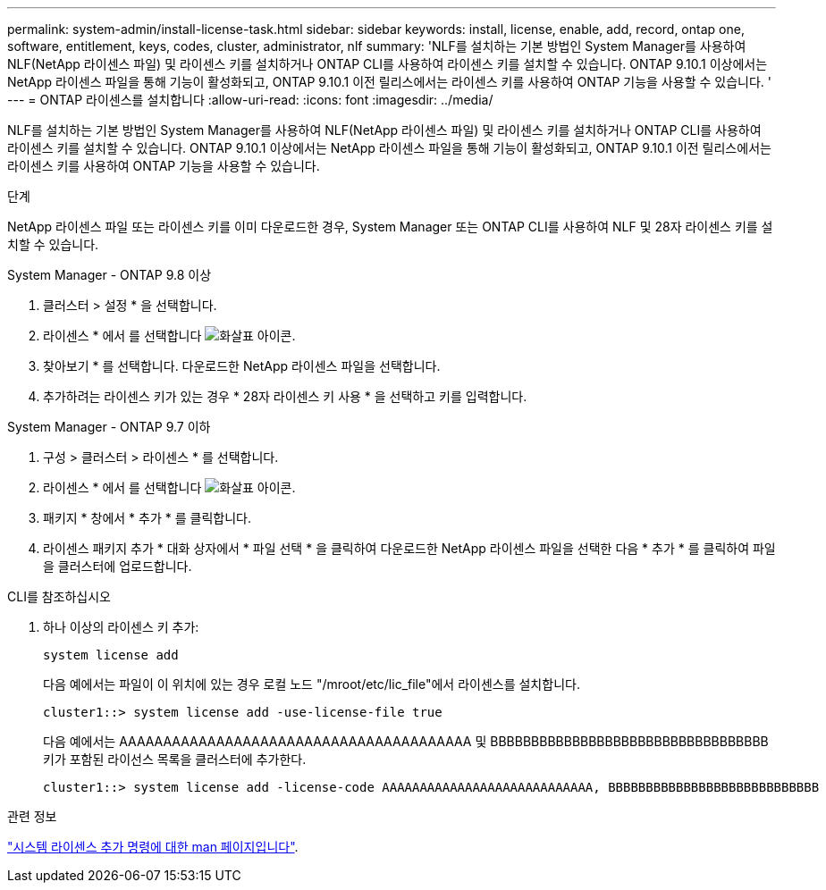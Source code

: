 ---
permalink: system-admin/install-license-task.html 
sidebar: sidebar 
keywords: install, license, enable, add, record, ontap one, software, entitlement, keys, codes, cluster, administrator, nlf 
summary: 'NLF를 설치하는 기본 방법인 System Manager를 사용하여 NLF(NetApp 라이센스 파일) 및 라이센스 키를 설치하거나 ONTAP CLI를 사용하여 라이센스 키를 설치할 수 있습니다. ONTAP 9.10.1 이상에서는 NetApp 라이센스 파일을 통해 기능이 활성화되고, ONTAP 9.10.1 이전 릴리스에서는 라이센스 키를 사용하여 ONTAP 기능을 사용할 수 있습니다. ' 
---
= ONTAP 라이센스를 설치합니다
:allow-uri-read: 
:icons: font
:imagesdir: ../media/


[role="lead"]
NLF를 설치하는 기본 방법인 System Manager를 사용하여 NLF(NetApp 라이센스 파일) 및 라이센스 키를 설치하거나 ONTAP CLI를 사용하여 라이센스 키를 설치할 수 있습니다. ONTAP 9.10.1 이상에서는 NetApp 라이센스 파일을 통해 기능이 활성화되고, ONTAP 9.10.1 이전 릴리스에서는 라이센스 키를 사용하여 ONTAP 기능을 사용할 수 있습니다.

.단계
NetApp 라이센스 파일 또는 라이센스 키를 이미 다운로드한 경우, System Manager 또는 ONTAP CLI를 사용하여 NLF 및 28자 라이센스 키를 설치할 수 있습니다.

[role="tabbed-block"]
====
.System Manager - ONTAP 9.8 이상
--
. 클러스터 > 설정 * 을 선택합니다.
. 라이센스 * 에서 를 선택합니다 image:icon_arrow.gif["화살표 아이콘"].
. 찾아보기 * 를 선택합니다. 다운로드한 NetApp 라이센스 파일을 선택합니다.
. 추가하려는 라이센스 키가 있는 경우 * 28자 라이센스 키 사용 * 을 선택하고 키를 입력합니다.


--
.System Manager - ONTAP 9.7 이하
--
. 구성 > 클러스터 > 라이센스 * 를 선택합니다.
. 라이센스 * 에서 를 선택합니다 image:icon_arrow.gif["화살표 아이콘"].
. 패키지 * 창에서 * 추가 * 를 클릭합니다.
. 라이센스 패키지 추가 * 대화 상자에서 * 파일 선택 * 을 클릭하여 다운로드한 NetApp 라이센스 파일을 선택한 다음 * 추가 * 를 클릭하여 파일을 클러스터에 업로드합니다.


--
.CLI를 참조하십시오
--
. 하나 이상의 라이센스 키 추가:
+
[source, cli]
----
system license add
----
+
다음 예에서는 파일이 이 위치에 있는 경우 로컬 노드 "/mroot/etc/lic_file"에서 라이센스를 설치합니다.

+
[listing]
----
cluster1::> system license add -use-license-file true
----
+
다음 예에서는 AAAAAAAAAAAAAAAAAAAAAAAAAAAAAAAAAAAAAAAA 및 BBBBBBBBBBBBBBBBBBBBBBBBBBBBBBBBBB 키가 포함된 라이선스 목록을 클러스터에 추가한다.

+
[listing]
----
cluster1::> system license add -license-code AAAAAAAAAAAAAAAAAAAAAAAAAAAA, BBBBBBBBBBBBBBBBBBBBBBBBBBBB
----


--
====
.관련 정보
https://docs.netapp.com/us-en/ontap-cli-9141/system-license-add.html["시스템 라이센스 추가 명령에 대한 man 페이지입니다"].
